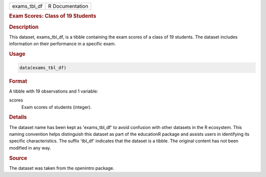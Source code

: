 .. container::

   .. container::

      ============ ===============
      exams_tbl_df R Documentation
      ============ ===============

      .. rubric:: Exam Scores: Class of 19 Students
         :name: exam-scores-class-of-19-students

      .. rubric:: Description
         :name: description

      This dataset, exams_tbl_df, is a tibble containing the exam scores
      of a class of 19 students. The dataset includes information on
      their performance in a specific exam.

      .. rubric:: Usage
         :name: usage

      .. code:: R

         data(exams_tbl_df)

      .. rubric:: Format
         :name: format

      A tibble with 19 observations and 1 variable:

      scores
         Exam scores of students (integer).

      .. rubric:: Details
         :name: details

      The dataset name has been kept as 'exams_tbl_df' to avoid
      confusion with other datasets in the R ecosystem. This naming
      convention helps distinguish this dataset as part of the
      educationR package and assists users in identifying its specific
      characteristics. The suffix 'tbl_df' indicates that the dataset is
      a tibble. The original content has not been modified in any way.

      .. rubric:: Source
         :name: source

      The dataset was taken from the openintro package.
